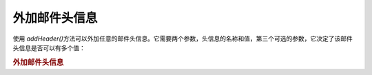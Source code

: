 .. _zend.mail.additional-headers:

外加邮件头信息
=======

使用 *addHeader()*\
方法可以外加任意的邮件头信息。它需要两个参数，头信息的名称和值，第三个可选的参数，它决定了该邮件头信息是否可以有多个值：

.. _zend.mail.additional-headers.example-1:

.. rubric:: 外加邮件头信息

.. code-block:: php
   :linenos:

   <?php
   require_once 'Zend/Mail.php';
   $mail = new Zend_Mail();
   $mail->addHeader('X-MailGenerator', 'MyCoolApplication');
   $mail->addHeader('X-greetingsTo', 'Mom', true); // multiple values
   $mail->addHeader('X-greetingsTo', 'Dad', true);


